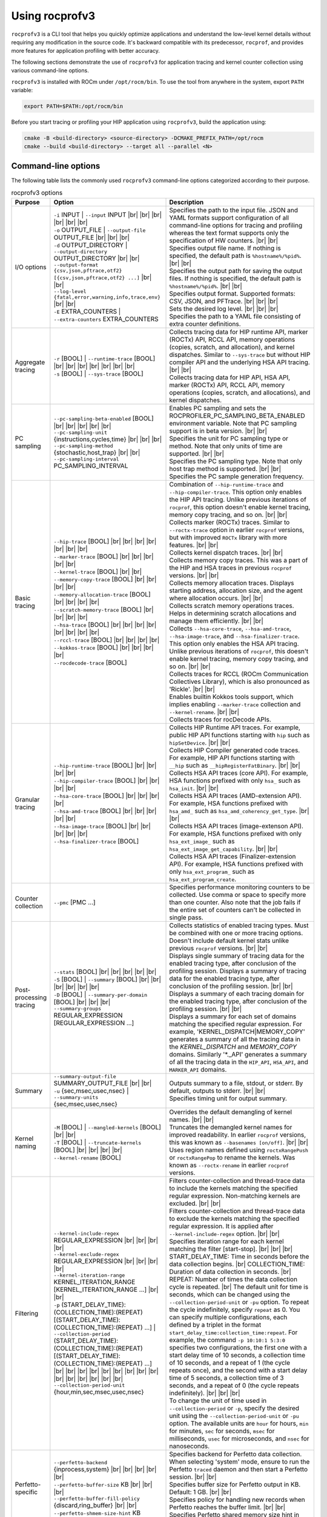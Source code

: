 .. meta::
  :description: ROCprofiler-SDK is a tooling infrastructure for profiling general-purpose GPU compute applications running on the ROCm software
  :keywords: ROCprofiler-SDK tool usage, rocprofv3 user manual, rocprofv3 usage, rocprofv3 user guide, using rocprofv3, ROCprofiler-SDK tool user guide, ROCprofiler-SDK tool user manual, using ROCprofiler-SDK tool, ROCprofiler-SDK command-line tool, ROCprofiler-SDK CLI, ROCprofiler-SDK command line tool

.. _using-rocprofv3:

======================
Using rocprofv3
======================

``rocprofv3`` is a CLI tool that helps you quickly optimize applications and understand the low-level kernel details without requiring any modification in the source code.
It's backward compatible with its predecessor, ``rocprof``, and provides more features for application profiling with better accuracy.

The following sections demonstrate the use of ``rocprofv3`` for application tracing and kernel counter collection using various command-line options.

``rocprofv3`` is installed with ROCm under ``/opt/rocm/bin``. To use the tool from anywhere in the system, export ``PATH`` variable:

.. code-block:: bash

   export PATH=$PATH:/opt/rocm/bin

Before you start tracing or profiling your HIP application using ``rocprofv3``, build the application using:

.. code-block:: bash

   cmake -B <build-directory> <source-directory> -DCMAKE_PREFIX_PATH=/opt/rocm
   cmake --build <build-directory> --target all --parallel <N>

.. _cli-options:

Command-line options
--------------------

The following table lists the commonly used ``rocprofv3`` command-line options categorized according to their purpose.

.. # COMMENT: The following lines define a line break for use in the table below.
.. |br| raw:: html

    <br />

.. list-table:: rocprofv3 options
   :header-rows: 1

   * - Purpose
     - Option
     - Description

   * - I/O options
     - | ``-i`` INPUT \| ``--input`` INPUT |br| |br| |br| |br| |br| |br|
       | ``-o`` OUTPUT_FILE \| ``--output-file`` OUTPUT_FILE |br| |br| |br|
       | ``-d`` OUTPUT_DIRECTORY \| ``--output-directory`` OUTPUT_DIRECTORY |br| |br|
       | ``--output-format {csv,json,pftrace,otf2} [{csv,json,pftrace,otf2} ...]`` |br| |br|
       | ``--log-level {fatal,error,warning,info,trace,env}`` |br| |br|
       | ``-E`` EXTRA_COUNTERS \| ``--extra-counters`` EXTRA_COUNTERS
     - | Specifies the path to the input file. JSON and YAML formats support configuration of all command-line options for tracing and profiling whereas the text format supports only the specification of HW counters. |br| |br|
       | Specifies output file name. If nothing is specified, the default path is ``%hostname%/%pid%``. |br| |br|
       | Specifies the output path for saving the output files. If nothing is specified, the default path is ``%hostname%/%pid%``. |br| |br|
       | Specifies output format. Supported formats: CSV, JSON, and PFTrace. |br| |br| |br|
       | Sets the desired log level. |br| |br| |br|
       | Specifies the path to a YAML file consisting of extra counter definitions.

   * - Aggregate tracing
     - | ``-r`` [BOOL] \| ``--runtime-trace`` [BOOL] |br| |br| |br| |br| |br| |br| |br|
       | ``-s`` [BOOL] \| ``--sys-trace`` [BOOL]
     - | Collects tracing data for HIP runtime API, marker (ROCTx) API, RCCL API, memory operations (copies, scratch, and allocation), and kernel dispatches. Similar to ``--sys-trace`` but without HIP compiler API and the underlying HSA API tracing. |br| |br|
       | Collects tracing data for HIP API, HSA API, marker (ROCTx) API, RCCL API, memory operations (copies, scratch, and allocations), and kernel dispatches.

   * - PC sampling
     - | ``--pc-sampling-beta-enabled`` [BOOL] |br| |br| |br| |br| |br|
       | ``--pc-sampling-unit`` {instructions,cycles,time} |br| |br| |br|
       | ``--pc-sampling-method`` {stochastic,host_trap} |br| |br|
       | ``--pc-sampling-interval`` PC_SAMPLING_INTERVAL
     - | Enables PC sampling and sets the ROCPROFILER_PC_SAMPLING_BETA_ENABLED environment variable. Note that PC sampling support is in beta version. |br| |br|
       | Specifies the unit for PC sampling type or method. Note that only units of time are supported. |br| |br|
       | Specifies the PC sampling type. Note that only host trap method is supported. |br| |br|
       | Specifies the PC sample generation frequency.

   * - Basic tracing
     - | ``--hip-trace`` [BOOL] |br| |br| |br| |br| |br| |br| |br|
       | ``--marker-trace`` [BOOL] |br| |br| |br| |br| |br|
       | ``--kernel-trace`` [BOOL] |br| |br|
       | ``--memory-copy-trace`` [BOOL] |br| |br| |br| |br|
       | ``--memory-allocation-trace`` [BOOL] |br| |br| |br| |br|
       | ``--scratch-memory-trace`` [BOOL] |br| |br| |br| |br|
       | ``--hsa-trace`` [BOOL] |br| |br| |br| |br| |br| |br| |br| |br|
       | ``--rccl-trace`` [BOOL] |br| |br| |br| |br|
       | ``--kokkos-trace`` [BOOL] |br| |br| |br| |br|
       | ``--rocdecode-trace`` [BOOL]
     - | Combination of ``--hip-runtime-trace`` and ``--hip-compiler-trace``. This option only enables the HIP API tracing. Unlike previous iterations of ``rocprof``, this option doesn't enable kernel tracing, memory copy tracing, and so on. |br| |br|
       | Collects marker (ROCTx) traces. Similar to ``--roctx-trace`` option in earlier ``rocprof`` versions, but with improved ``ROCTx`` library with more features. |br| |br|
       | Collects kernel dispatch traces. |br| |br|
       | Collects memory copy traces. This was a part of the HIP and HSA traces in previous ``rocprof`` versions. |br| |br|
       | Collects memory allocation traces. Displays starting address, allocation size, and the agent where allocation occurs. |br| |br|
       | Collects scratch memory operations traces. Helps in determining scratch allocations and manage them efficiently. |br| |br|
       | Collects ``--hsa-core-trace``, ``--hsa-amd-trace``, ``--hsa-image-trace``, and ``--hsa-finalizer-trace``. This option only enables the HSA API tracing. Unlike previous iterations of ``rocprof``, this doesn't enable kernel tracing, memory copy tracing, and so on. |br| |br|
       | Collects traces for RCCL (ROCm Communication Collectives Library), which is also pronounced as 'Rickle'. |br| |br|
       | Enables builtin Kokkos tools support, which implies enabling ``--marker-trace`` collection and ``--kernel-rename``. |br| |br|
       | Collects traces for rocDecode APIs.

   * - Granular tracing
     - | ``--hip-runtime-trace`` [BOOL] |br| |br| |br| |br|
       | ``--hip-compiler-trace`` [BOOL] |br| |br| |br| |br|
       | ``--hsa-core-trace`` [BOOL] |br| |br| |br| |br|
       | ``--hsa-amd-trace`` [BOOL] |br| |br| |br| |br| |br|
       | ``--hsa-image-trace`` [BOOL] |br| |br| |br| |br| |br|
       | ``--hsa-finalizer-trace`` [BOOL]
     - | Collects HIP Runtime API traces. For example, public HIP API functions starting with ``hip`` such as ``hipSetDevice``. |br| |br|
       | Collects HIP Compiler generated code traces. For example, HIP API functions starting with ``__hip`` such as ``__hipRegisterFatBinary``. |br| |br|
       | Collects HSA API traces (core API). For example, HSA functions prefixed with only ``hsa_`` such as ``hsa_init``. |br| |br|
       | Collects HSA API traces (AMD-extension API). For example, HSA functions prefixed with ``hsa_amd_`` such as ``hsa_amd_coherency_get_type``. |br| |br|
       | Collects HSA API traces (image-extenson API). For example, HSA functions prefixed with only ``hsa_ext_image_`` such as ``hsa_ext_image_get_capability``. |br| |br|
       | Collects HSA API traces (Finalizer-extension API). For example, HSA functions prefixed with only ``hsa_ext_program_`` such as ``hsa_ext_program_create``.

   * - Counter collection
     - | ``--pmc`` [PMC ...]
     - | Specifies performance monitoring counters to be collected. Use comma or space to specify more than one counter. Also note that the job fails if the entire set of counters can't be collected in single pass.

   * - Post-processing tracing
     - | ``--stats`` [BOOL] |br| |br| |br| |br| |br|
       | ``-S`` [BOOL] \| ``--summary`` [BOOL] |br| |br| |br| |br| |br| |br|
       | ``-D`` [BOOL] \| ``--summary-per-domain`` [BOOL] |br| |br| |br|
       | ``--summary-groups`` REGULAR_EXPRESSION [REGULAR_EXPRESSION ...]
     - | Collects statistics of enabled tracing types. Must be combined with one or more tracing options. Doesn't include default kernel stats unlike previous ``rocprof`` versions. |br| |br|
       | Displays single summary of tracing data for the enabled tracing type, after conclusion of the profiling session. Displays a summary of tracing data for the enabled tracing type, after conclusion of the profiling session. |br| |br|
       | Displays a summary of each tracing domain for the enabled tracing type, after conclusion of the profiling session. |br| |br|
       | Displays a summary for each set of domains matching the specified regular expression. For example, 'KERNEL_DISPATCH\|MEMORY_COPY' generates a summary of all the tracing data in the `KERNEL_DISPATCH` and `MEMORY_COPY` domains. Similarly '\*._API' generates a summary of all the tracing data in the ``HIP_API``, ``HSA_API``, and ``MARKER_API`` domains.

   * - Summary
     - | ``--summary-output-file`` SUMMARY_OUTPUT_FILE |br| |br|
       | ``-u`` {sec,msec,usec,nsec} \| ``--summary-units`` {sec,msec,usec,nsec}
     - | Outputs summary to a file, stdout, or stderr. By default, outputs to stderr. |br| |br|
       | Specifies timing unit for output summary.

   * - Kernel naming
     - | ``-M`` [BOOL] \| ``--mangled-kernels`` [BOOL] |br| |br|
       | ``-T`` [BOOL] \| ``--truncate-kernels`` [BOOL] |br| |br| |br| |br|
       | ``--kernel-rename`` [BOOL]
     - | Overrides the default demangling of kernel names. |br| |br|
       | Truncates the demangled kernel names for improved readability. In earlier ``rocprof`` versions, this was known as ``--basenames [on/off]``. |br| |br|
       | Uses region names defined using ``roctxRangePush`` or ``roctxRangePop`` to rename the kernels. Was known as ``--roctx-rename`` in earlier ``rocprof`` versions.

   * - Filtering
     - | ``--kernel-include-regex`` REGULAR_EXPRESSION |br| |br| |br| |br|
       | ``--kernel-exclude-regex`` REGULAR_EXPRESSION |br| |br| |br| |br|
       | ``--kernel-iteration-range`` KERNEL_ITERATION_RANGE [KERNEL_ITERATION_RANGE ...] |br| |br|
       | ``-p`` (START_DELAY_TIME):(COLLECTION_TIME):(REPEAT) [(START_DELAY_TIME):(COLLECTION_TIME):(REPEAT) ...] \| ``--collection-period`` (START_DELAY_TIME):(COLLECTION_TIME):(REPEAT) [(START_DELAY_TIME):(COLLECTION_TIME):(REPEAT) ...] |br| |br| |br| |br| |br| |br| |br| |br| |br| |br| |br| |br| |br| |br| |br|
       | ``--collection-period-unit`` {hour,min,sec,msec,usec,nsec}
     - | Filters counter-collection and thread-trace data to include the kernels matching the specified regular expression. Non-matching kernels are excluded. |br| |br|
       | Filters counter-collection and thread-trace data to exclude the kernels matching the specified regular expression. It is applied after ``--kernel-include-regex`` option. |br| |br|
       | Specifies iteration range for each kernel matching the filter [start-stop]. |br| |br| |br|
       | START_DELAY_TIME\: Time in seconds before the data collection begins. |br| COLLECTION_TIME\: Duration of data collection in seconds. |br| REPEAT\: Number of times the data collection cycle is repeated. |br| The default unit for time is seconds, which can be changed using the ``--collection-period-unit`` or ``-pu`` option. To repeat the cycle indefinitely, specify ``repeat`` as 0. You can specify multiple configurations, each defined by a triplet in the format ``start_delay_time:collection_time:repeat``. For example, the command ``-p 10:10:1 5:3:0`` specifies two configurations, the first one with a start delay time of 10 seconds, a collection time of 10 seconds, and a repeat of 1 (the cycle repeats once), and the second with a start delay time of 5 seconds, a collection time of 3 seconds, and a repeat of 0 (the cycle repeats indefinitely). |br| |br| |br|
       | To change the unit of time used in ``--collection-period`` or ``-p``, specify the desired unit using the ``--collection-period-unit`` or ``-pu`` option. The available units are ``hour`` for hours, ``min`` for minutes, ``sec`` for seconds, ``msec`` for milliseconds, ``usec`` for microseconds, and ``nsec`` for nanoseconds.

   * - Perfetto-specific
     - | ``--perfetto-backend`` {inprocess,system} |br| |br| |br| |br| |br|
       | ``--perfetto-buffer-size`` KB |br| |br| |br|
       | ``--perfetto-buffer-fill-policy`` {discard,ring_buffer} |br| |br|
       | ``--perfetto-shmem-size-hint`` KB
     - | Specifies backend for Perfetto data collection. When selecting 'system' mode, ensure to run the Perfetto ``traced`` daemon and then start a Perfetto session. |br| |br|
       | Specifies buffer size for Perfetto output in KB. Default: 1 GB. |br| |br|
       | Specifies policy for handling new records when Perfetto reaches the buffer limit. |br| |br|
       | Specifies Perfetto shared memory size hint in KB. Default: 64 KB.

   * - Display
     - ``-L`` [BOOL] \| ``--list-avail`` [BOOL]
     - Lists the PC sampling configurations and metrics available in the counter_defs.yaml file for counter collection. In earlier ``rocprof`` versions, this was known as ``--list-basic``, ``--list-derived``, and ``--list-counters``.

   * - Other
     - ``--preload`` [PRELOAD ...]
     - Specifies libraries to prepend to ``LD_PRELOAD``. It is useful for sanitizer libraries.

To see exhaustive list of ``rocprofv3`` options:

.. code-block:: bash

    rocprofv3 --help

Application tracing
---------------------

Application tracing provides the big picture of a program’s execution by collecting data on the execution times of API calls and GPU commands, such as kernel execution, async memory copy, and barrier packets. This information can be used as the first step in the profiling process to answer important questions, such as how much percentage of time was spent on memory copy and which kernel took the longest time to execute.

To use ``rocprofv3`` for application tracing, run:

.. code-block:: bash

    rocprofv3 <tracing_option> -- <application_path>

HIP trace
+++++++++++

HIP trace comprises execution traces for the entire application at the HIP level. This includes HIP API functions and their asynchronous activities at the runtime level. In general, HIP APIs directly interact with the user program. It is easier to analyze HIP traces as you can directly map them to the program.

To trace HIP runtime APIs, use:

.. code-block:: bash

    rocprofv3 --hip-trace -- <application_path>

The preceding command generates a ``hip_api_trace.csv`` file prefixed with the process ID.

.. code-block:: shell

    $ cat 238_hip_api_trace.csv

Here are the contents of ``hip_api_trace.csv`` file:

.. csv-table:: HIP runtime api trace
   :file: /data/hip_compile_trace.csv
   :widths: 10,10,10,10,10,20,20
   :header-rows: 1

To trace HIP compile time APIs, use:

.. code-block:: shell

    rocprofv3 --hip-compiler-trace -- <application_path>

The preceding command generates a ``hip_api_trace.csv`` file prefixed with the process ID.

.. code-block:: shell

    $ cat 208_hip_api_trace.csv

Here are the contents of ``hip_api_trace.csv`` file:

.. csv-table:: HIP compile time api trace
   :file: /data/hip_compile_trace.csv
   :widths: 10,10,10,10,10,20,20
   :header-rows: 1

For the description of the fields in the output file, see :ref:`output-file-fields`.

HSA trace
+++++++++++++

The HIP runtime library is implemented with the low-level HSA runtime. HSA API tracing is more suited for advanced users who want to understand the application behavior at the lower level. In general, tracing at the HIP level is recommended for most users. You should use HSA trace only if you are familiar with HSA runtime.

HSA trace contains the start and end time of HSA runtime API calls and their asynchronous activities.

.. code-block:: bash

    rocprofv3 --hsa-trace -- <application_path>

The preceding command generates a ``hsa_api_trace.csv`` file prefixed with process ID. Note that the contents of this file have been truncated for demonstration purposes.

.. code-block:: shell

    $ cat 197_hsa_api_trace.csv

Here are the contents of ``hsa_api_trace.csv`` file:

.. csv-table:: HSA api trace
   :file: /data/hsa_api_trace.csv
   :widths: 10,10,10,10,10,20,20
   :header-rows: 1

For the description of the fields in the output file, see :ref:`output-file-fields`.

Marker trace
++++++++++++++

.. note::

  To use ``rocprofv3`` for marker tracing, including and linking to old ``ROCTx`` works but it's recommended to switch to the new ``ROCTx`` to utilize new APIs.
  To use the new ``ROCTx``, include header ``"rocprofiler-sdk-roctx/roctx.h"`` and link your application with ``librocprofiler-sdk-roctx.so``.
  To see the complete list of ``ROCTx`` APIs, see public header file ``"rocprofiler-sdk-roctx/roctx.h"``.

  To see usage of ``ROCTx`` or marker library, see :ref:`using-rocprofiler-sdk-roctx`.

Kernel rename
++++++++++++++

The ``roctxRangePush`` and ``roctxRangePop`` also let you rename the enclosed kernel with the supplied message. In the legacy ``rocprof``, this functionality was known as ``--roctx-rename``.

See how to use ``roctxRangePush`` and ``roctxRangePop`` for renaming the enclosed kernel:

.. code-block:: bash

    #include <rocprofiler-sdk-roctx/roctx.h>

    roctxRangePush("HIP_Kernel-1");

    // Launching kernel from host
    hipLaunchKernelGGL(matrixTranspose, dim3(WIDTH/THREADS_PER_BLOCK_X, WIDTH/THREADS_PER_BLOCK_Y), dim3(THREADS_PER_BLOCK_X, THREADS_PER_BLOCK_Y), 0,0,gpuTransposeMatrix,gpuMatrix, WIDTH);

    // Memory transfer from device to host
    roctxRangePush("hipMemCpy-DeviceToHost");

    hipMemcpy(TransposeMatrix, gpuTransposeMatrix, NUM * sizeof(float), hipMemcpyDeviceToHost);

    roctxRangePop();  // for "hipMemcpy"
    roctxRangePop();  // for "hipLaunchKernel"
    roctxRangeStop(rangeId);

To rename the kernel, use:

.. code-block:: bash

    rocprofv3 --marker-trace --kernel-rename -- <application_path>

The preceding command generates a ``marker-trace`` file prefixed with the process ID.

.. code-block:: shell

    $ cat 210_marker_api_trace.csv
   "Domain","Function","Process_Id","Thread_Id","Correlation_Id","Start_Timestamp","End_Timestamp"
   "MARKER_CORE_API","roctxGetThreadId",315155,315155,2,58378843928406,58378843930247
   "MARKER_CONTROL_API","roctxProfilerPause",315155,315155,3,58378844627184,58378844627502
   "MARKER_CONTROL_API","roctxProfilerResume",315155,315155,4,58378844638601,58378844639267
   "MARKER_CORE_API","pre-kernel-launch",315155,315155,5,58378844641787,58378844641787
   "MARKER_CORE_API","post-kernel-launch",315155,315155,6,58378844936586,58378844936586
   "MARKER_CORE_API","memCopyDth",315155,315155,7,58378844938371,58378851383270
   "MARKER_CORE_API","HIP_Kernel-1",315155,315155,1,58378526575735,58378851384485

Kokkos trace
++++++++++++++

`Kokkos <https://github.com/kokkos/kokkos>`_ is a C++ library for writing performance portable applications. Kokkos is used in many scientific applications for writing performance portable code that can run on CPUs, GPUs, and other accelerators.
``rocprofv3`` loads an inbuilt `Kokkos Tools library <https://github.com/kokkos/kokkos-tools>`_, which emits roctx ranges with the labels passed using Kokkos APIs. For example, ``Kokkos::parallel_for(“MyParallelForLabel”, …)`` calls ``roctxRangePush`` internally and enables the kernel renaming option to replace the highly templated kernel names with the Kokkos labels.
To enable the inbuilt marker support, use the ``kokkos-trace`` option. Internally, this option enables ``marker-trace`` and ``kernel-rename``:

.. code-block:: bash

    rocprofv3 --kokkos-trace -- <application_path>

The preceding command generates a ``marker-trace`` file prefixed with the process ID.

.. code-block:: shell

    $ cat 210_marker_api_trace.csv
   "Domain","Function","Process_Id","Thread_Id","Correlation_Id","Start_Timestamp","End_Timestamp"
   "MARKER_CORE_API","Kokkos::Initialization Complete",4069256,4069256,1,56728499773965,56728499773965
   "MARKER_CORE_API","Kokkos::Impl::CombinedFunctorReducer<CountFunctor, Kokkos::Impl::FunctorAnalysis<Kokkos::Impl::FunctorPatternInterface::REDUCE, Kokkos::RangePolicy<Kokkos::Serial>, CountFunctor, long int>::Reducer, void>",4069256,4069256,2,56728501756088,56728501764241
   "MARKER_CORE_API","Kokkos::parallel_reduce: fence due to result being value, not view",4069256,4069256,4,56728501767957,56728501769600
   "MARKER_CORE_API","Kokkos::Finalization Complete",4069256,4069256,6,56728502054554,56728502054554

Kernel trace
++++++++++++++

To trace kernel dispatch traces, use:

.. code-block:: shell

    rocprofv3 --kernel-trace -- <application_path>

The preceding command generates a ``kernel_trace.csv`` file prefixed with the process ID.

.. code-block:: shell

    $ cat 199_kernel_trace.csv

Here are the contents of ``kernel_trace.csv`` file:

.. csv-table:: Kernel trace
   :file: /data/kernel_trace.csv
   :widths: 10,10,10,10,10,10,10,10,10,20,20,10,10,10,10,10,10,10,10
   :header-rows: 1

For the description of the fields in the output file, see :ref:`output-file-fields`.

Memory copy trace
+++++++++++++++++++

To trace memory moves across the application, use:

.. code-block:: shell

    rocprofv3 –-memory-copy-trace -- <application_path>

The preceding command generates a ``memory_copy_trace.csv`` file prefixed with the process ID.

.. code-block:: shell

    $ cat 197_memory_copy_trace.csv

Here are the contents of ``memory_copy_trace.csv`` file:

.. csv-table:: Memory copy trace
   :file: /data/memory_copy_trace.csv
   :widths: 10,10,10,10,10,10,20,20
   :header-rows: 1

For the description of the fields in the output file, see :ref:`output-file-fields`.

Memory allocation trace
+++++++++++++++++++++++++

Memory allocation traces track the HSA functions ``hsa_memory_allocate``,
``hsa_amd_memory_pool_allocate``, and ``hsa_amd_vmem_handle_create```. The function
``hipMalloc`` calls these underlying HSA functions allowing memory allocations to be
tracked.

In addition to the HSA memory allocation functions listed above, the corresponding HSA
free functions ``hsa_memory_free``, ``hsa_amd_memory_pool_free``, and ``hsa_amd_vmem_handle_release``
are also tracked. Unlike the allocation functions, however, only the address of the freed memory
is recorded. As such, the agent id and size of the freed memory are recorded as 0 in the CSV and
JSON outputs. It should be noted that it is possible for some free functions to records a null
pointer address of 0x0. This situation can occur when some HIP functions such as hipStreamDestroy
call underlying HSA free functions with null pointers, even if the user never explicitly calls
free memory functions with null pointer addresses.

To trace memory allocations during the application run, use:

.. code-block:: shell

    rocprofv3 –-memory-allocation-trace -- < app_path >

The preceding command generates a ``memory_allocation_trace.csv`` file prefixed with the process ID.

.. code-block:: shell

    $ cat 6489_memory_allocation_trace.csv

Here are the contents of ``memory_allocation_trace.csv`` file:

.. csv-table:: Memory allocation trace
   :file: /data/memory_allocation_trace.csv
   :widths: 10,10,10,10,10,10,20,20
   :header-rows: 1

For the description of the fields in the output file, see :ref:`output-file-fields`.

Runtime trace
+++++++++++++++

This is a short-hand option that targets the most relevant tracing options for a standard user by
excluding traces for HSA runtime API and HIP compiler API.

The HSA runtime API is excluded because it is a lower-level API upon which HIP and OpenMP target are built and
thus, tends to be an implementation detail irrelevant to most users. Similarly, the HIP compiler API is also excluded for being an implementation detail as these functions are automatically inserted during HIP compilation.

``--runtime-trace`` traces the HIP runtime API, marker API, kernel dispatches, and
memory operations (copies and scratch).

.. code-block:: shell

    rocprofv3 –-runtime-trace -- <application_path>

Running the preceding command generates ``hip_api_trace.csv``, ``kernel_trace.csv``, ``memory_copy_trace.csv``, ``scratch_memory_trace.csv``, ``memory_allocation_trace.csv``, and ``marker_api_trace.csv`` (if ``ROCTx`` APIs are specified in the application) files prefixed with the process ID.

System trace
++++++++++++++

This is an all-inclusive option to collect HIP, HSA, kernel, memory copy, memory allocation, and marker trace (if ``ROCTx`` APIs are specified in the application).

.. code-block:: shell

    rocprofv3 –-sys-trace -- <application_path>

Running the above command generates ``hip_api_trace.csv``, ``hsa_api_trace.csv``, ``kernel_trace.csv``, ``memory_copy_trace.csv``, ``memory_allocation_trace.csv``, and ``marker_api_trace.csv`` (if  files prefixed with the process ID.

Scratch memory trace
++++++++++++++++++++++

This option collects scratch memory operation traces. Scratch is an address space on AMD GPUs roughly equivalent to the `local memory` in NVIDIA CUDA. The `local memory` in CUDA is a thread-local global memory with interleaved addressing, which is used for register spills or stack space. This option helps to trace when the ``rocr`` runtime allocates, frees, and tries to reclaim scratch memory.

.. code-block:: shell

    rocprofv3 --scratch-memory-trace -- <application_path>

RCCL trace
++++++++++++

`RCCL <https://github.com/ROCm/rccl>`_ (pronounced "Rickle") is a stand-alone library of standard collective communication routines for GPUs. This option traces those communication routines.

.. code-block:: shell

    rocprofv3 --rccl-trace -- <application_path>

The preceding command generates a ``rccl_api_trace`` file prefixed with the process ID.

.. code-block:: shell

    $ cat 197_rccl_api_trace.csv

Here are the contents of ``rccl_api_trace.csv`` file:

.. csv-table:: RCCL trace
   :file: /data/rccl_trace.csv
   :widths: 10,10,10,10,10,20,20
   :header-rows: 1

rocDecode trace
++++++++++++++++

`rocDecode <https://github.com/ROCm/rocDecode>`_ is a high-performance video decode SDK for AMD GPUs. This option traces the rocDecode API.

.. code-block:: shell

    rocprofv3 --rocdecode-trace -- <application_path>

The above command generates a ``rocdecode_api_trace`` file prefixed with the process ID.

.. code-block:: shell

    $ cat 41688_rocdecode_api_trace.csv

Here are the contents of ``rocdecode_api_trace.csv`` file:

.. csv-table:: rocDecode trace
   :file: /data/rocdecode_api_trace.csv
   :widths: 10,10,10,10,10,20,20
   :header-rows: 1

rocJPEG trace
+++++++++++++++

`rocJPEG <https://github.com/ROCm/rocJPEG>`_ is a high-performance jpeg decode SDK for decoding jpeg images. This option traces the rocJPEG API.

.. code-block:: shell

    rocprofv3 --rocjpeg-trace -- <application_path>

The above command generates a ``rocjpeg_api_trace`` file prefixed with the process ID.

.. code-block:: shell

    $ cat 41688_rocjpeg_api_trace.csv

Here are the contents of ``rocjpeg_api_trace.csv`` file:

.. csv-table:: rocJPEG trace
   :file: /data/rocjpeg_api_trace.csv
   :widths: 10,10,10,10,10,20,20
   :header-rows: 1

Post-processing tracing options
++++++++++++++++++++++++++++++++

``rocprofv3`` provides options to collect tracing summary or statistics after conclusion of a tracing session. These options are described here.

Stats
######

This option collects statistics for the enabled tracing types. For example, it collects statistics of HIP APIs, when HIP trace is enabled.
The statistics help to determine the API or function that took the most amount of time.

.. code-block:: shell

    rocprofv3 --stats --hip-trace  -- <application_path>

The preceding command generates a ``hip_api_stats.csv``, ``domain_stats.csv`` and ``hip_api_trace.csv`` file prefixed with the process ID.

.. code-block:: shell

    $ cat hip_api_stats.csv

Here are the contents of ``hip_api_stats.csv`` file:

.. csv-table:: HIP stats
   :file: /data/hip_api_stats.csv
   :widths: 10,10,20,20,10,10,10,10
   :header-rows: 1

Here are the contents of ``domain_stats.csv`` file:

.. csv-table:: Domain stats
   :file: /data/hip_domain_stats.csv
   :widths: 10,10,20,20,10,10,10,10
   :header-rows: 1

For the description of the fields in the output file, see :ref:`output-file-fields`.

Summary
########

This option displays a summary of tracing data for the enabled tracing type, after conclusion of the profiling session.

.. code-block:: shell

   rocprofv3 -S --hip-trace -- <application_path>

.. image:: /data/rocprofv3_summary.png

Summary per domain
###################

This option displays a summary of each tracing domain for the enabled tracing type, after conclusion of the profiling session.

.. code-block:: shell

    rocprofv3 -D --hsa-trace --hip-trace  -- <application_path>

The preceding command generates a ``hip_trace.csv`` and ``hsa_trace.csv`` file prefixed with the process ID along with displaying the summary of each domain.

Summary groups
###############

This option displays a summary of multiple domains for the domain names specified on the command line. The summary groups can be separated using a pipe ( | ) symbol.

To see a summary for ``MEMORY_COPY`` domains, use:

.. code-block:: shell

   rocprofv3 --summary-groups MEMORY_COPY --sys-trace  -- <application_path>

.. image:: /data/rocprofv3_memcpy_summary.png

To see a summary for ``MEMORY_COPY`` and ``HIP_API`` domains, use:

.. code-block:: shell

   rocprofv3 --summary-groups 'MEMORY_COPY|HIP_API' --sys-trace -- <application_path>

.. image:: /data/rocprofv3_hip_memcpy_summary.png

Collecting traces using input file
++++++++++++++++++++++++++++++++++++

The preceding sections describe how to collect traces by specifying the desired tracing type on the command line. You can also specify the desired tracing types in an input file in YAML (.yaml/.yml), or JSON (.json) format. You can supply any command-line option for tracing in the input file.

Here is a sample input.yaml file for collecting tracing summary:

.. code-block:: yaml

   jobs:
     - output_directory: "@CMAKE_CURRENT_BINARY_DIR@/%env{ARBITRARY_ENV_VARIABLE}%"
       output_file: out
       output_format: [pftrace, json, otf2]
       log_level: env
       runtime_trace: true
       kernel_rename: true
       summary: true
       summary_per_domain: true
       summary_groups: ["KERNEL_DISPATCH|MEMORY_COPY"]
       summary_output_file: "summary"

Here is a sample input.json file for collecting tracing summary:

.. code-block:: json

  {
    "jobs": [
      {
        "output_directory": "out-directory",
        "output_file": "out",
        "output_format": ["pftrace", "json", "otf2"],
        "log_level": "env",
        "runtime_trace": true,
        "kernel_rename": true,
        "summary": true,
        "summary_per_domain": true,
        "summary_groups": ["KERNEL_DISPATCH|MEMORY_COPY"],
        "summary_output_file": "summary"
      }
    ]
  }

Here is the input schema (properties) of JSON or YAML input files:

-  **jobs** *(array)*: ``rocprofv3`` input data per application run.

   -  **Items** *(object)*: Data for ``rocprofv3``

      -  **hip_trace** *(boolean)*
      -  **hip_runtime_trace** *(boolean)*
      -  **hip_compiler_trace** *(boolean)*
      -  **marker_trace** *(boolean)*
      -  **kernel_trace** *(boolean)*
      -  **memory_copy_trace** *(boolean)*
      -  **memory_allocation_trace** *(boolean)*
      -  **scratch_memory_trace** *(boolean)*
      -  **stats** *(boolean)*
      -  **hsa_trace** *(boolean)*
      -  **hsa_core_trace** *(boolean)*
      -  **hsa_amd_trace** *(boolean)*
      -  **hsa_finalize_trace** *(boolean)*
      -  **hsa_image_trace** *(boolean)*
      -  **sys_trace** *(boolean)*
      -  **mangled_kernels** *(boolean)*
      -  **truncate_kernels** *(boolean)*
      -  **output_file** *(string)*
      -  **output_directory** *(string)*
      -  **output_format** *(array)*
      -  **log_level** *(string)*
      -  **preload** *(array)*

For description of the options specified under job items, see :ref:`cli-options`.

To supply the input file for collecting traces, use:

.. code-block:: shell

   rocprofv3 -i input.yaml -- <application_path>

Disabling specific tracing options
++++++++++++++++++++++++++++++++++++

When using aggregate tracing options like ``--runtime-trace`` or ``--sys-trace``, you can disable specific tracing options by setting them to ``False``. This allows fine-grained control over which traces are collected.

.. code-block:: shell

   rocprofv3 --runtime-trace --scratch-memory-trace=False -- <application_path>

The above command enables all traces included in ``--runtime-trace`` except for scratch memory tracing.

Similarly, for ``--sys-trace``:

.. code-block:: shell

   rocprofv3 --sys-trace --hsa-trace=False -- <application_path>

This command enables all traces included in ``--sys-trace`` except for HSA API tracing.

You can disable multiple specific tracing options:

.. code-block:: shell

   rocprofv3 --sys-trace --hsa-trace=False --scratch-memory-trace=False -- <application_path>

This feature is particularly useful when you want to collect most traces but exclude specific ones that might be unnecessary for your analysis or that generate excessive data.

Kernel counter collection
--------------------------

The application tracing functionality allows you to evaluate the duration of kernel execution but is of little help in providing insight into kernel execution details. The kernel counter collection functionality allows you to select kernels for profiling and choose the basic counters or derived metrics to be collected for each kernel execution, thus providing a greater insight into kernel execution.

AMDGPUs are equipped with hardware performance counters that can be used to measure specific values during kernel execution, which are then exported from the GPU and written into the output files at the end of the kernel execution. These performance counters vary according to the GPU. Therefore, it is recommended to examine the hardware counters that can be collected before running the profile.

There are two types of data available for profiling: hardware basic counters and derived metrics.

The derived metrics are the counters derived from the basic counters using mathematical expressions. Note that the basic counters and derived metrics are collectively referred as counters in this document.

To see the counters available on the GPU, use:

.. code-block:: shell

   rocprofv3 --list-avail

You can also customize the counters according to the requirement. Such counters are named :ref:`extra-counters`.

For a comprehensive list of counters available on MI200, see `MI200 performance counters and metrics <https://rocm.docs.amd.com/en/latest/conceptual/gpu-arch/mi300-mi200-performance-counters.html>`_.

Counter collection using input file
+++++++++++++++++++++++++++++++++++++

You can use an input file in text (.txt), YAML (.yaml/.yml), or JSON (.json) format to collect the desired counters.

When using input file in text format, the line consisting of the counter names must begin with ``pmc``. The number of counters that can be collected in one run of profiling are limited by the GPU hardware resources. If too many counters are selected, the kernels need to be executed multiple times to collect them. For multi-pass execution, include multiple ``pmc`` rows in the input file. Counters in each ``pmc`` row can be collected in each application run.

Here is a sample input.txt file for specifying counters for collection:

.. code-block:: shell

   $ cat input.txt

   pmc: GPUBusy SQ_WAVES
   pmc: GRBM_GUI_ACTIVE

While the input file in text format can only be used for counter collection, JSON and YAML formats support all the command-line options for profiling. The input file in YAML or JSON format has an array of profiling configurations called jobs. Each job is used to configure profiling for an application execution.

Here is the input schema (properties) of JSON or YAML input files:

-  **jobs** *(array)*: ``rocprofv3`` input data per application run

   -  **Items** *(object)*: Data for ``rocprofv3``

      -  **pmc** *(array)*: list of counters for collection
      -  **kernel_include_regex** *(string)*
      -  **kernel_exclude_regex** *(string)*
      -  **kernel_iteration_range** *(string)*
      -  **mangled_kernels** *(boolean)*
      -  **truncate_kernels** *(boolean)*
      -  **output_file** *(string)*
      -  **output_directory** *(string)*
      -  **output_format** *(array)*
      -  **list_avail** *(boolean)*
      -  **log_level** *(string)*
      -  **preload** *(array)*
      -  **pc_sampling_unit** *(string)*
      -  **pc_sampling_method** *(string)*
      -  **pc_sampling_interval** *(integer)*
      -  **pc_sampling_beta_enabled** *(boolean)*

For description of the options specified under job items, see :ref:`cli-options`.

Here is a sample input.json file for specifying counters for collection along with the options to filter and control the output:

.. code-block:: shell

    $ cat input.json

    {
      "jobs": [
         {
            "pmc": ["SQ_WAVES", "GRBM_COUNT", "GRBM_GUI_ACTIVE"]
         },
         {
            "pmc": ["FETCH_SIZE", "WRITE_SIZE"],
            "kernel_include_regex": ".*_kernel",
            "kernel_exclude_regex": "multiply",
            "kernel_iteration_range": "[1-2],[3-4]",
            "output_file": "out",
            "output_format": [
               "csv",
               "json"
            ],
            "truncate_kernels": true
         }
      ]
    }

Here is a sample input.yaml file for counter collection:

.. code-block:: yaml

  jobs:
    - pmc: ["SQ_WAVES", "GRBM_COUNT", "GRBM_GUI_ACTIVE"]
    - pmc: ["FETCH_SIZE", "WRITE_SIZE"]
      kernel_include_regex: ".*_kernel"
      kernel_exclude_regex: "multiply"
      kernel_iteration_range: "[1-2],[3-4]"
      output_file: "out"
      output_format:
        - "csv"
        - "json"
      truncate_kernels: true

To supply the input file for kernel counter collection, use:

.. code-block:: bash

   rocprofv3 -i input.yaml -- <application_path>

Counter collection using command line
++++++++++++++++++++++++++++++++++++++

You can also collect the desired counters by directly specifying them in the command line instead of using an input file.

To supply the counters in the command line, use:

.. code-block:: shell

   rocprofv3 --pmc SQ_WAVES GRBM_COUNT GRBM_GUI_ACTIVE -- <application_path>

.. note::

   - When specifying more than one counter, separate them using space or a comma.
   - Job fails if the entire set of counters can't be collected in a single pass.

.. _extra-counters:

Extra counters
++++++++++++++++

While the basic counters and derived metrics are available for collection by default, you can also define counters as per requirement. These user-defined counters with custom definitions are named extra counters.

You can define the extra counters in a YAML file as shown:

.. code-block:: shell

   $ cat extra_counters.yaml

   GRBM_GUI_ACTIVE_SUM:
      architectures:
         gfx942/gfx10/gfx1010/gfx1030/gfx1031/gfx11/gfx1032/gfx1102/gfx906/gfx1100/gfx1101/gfx908/gfx90a/gfx9:
      expression: reduce(GRBM_GUI_ACTIVE,max)*CU_NUM
      description: 'Unit: cycles'

To collect the extra counters defined in the `extra_counters.yaml` file , use:

.. code-block:: shell

   rocprofv3 -E <path-to-extra_counters.yaml> --pmc GRBM_GUI_ACTIVE_SUM -- <application_path>

Where the option ``--pmc`` is used to specify the extra counters to be collected.

Kernel counter collection output
+++++++++++++++++++++++++++++++++

Using ``rocprofv3`` for counter collection using input file or command line generates a ``./pmc_n/counter_collection.csv`` file prefixed with the process ID. For each ``pmc`` row, a directory ``pmc_n`` containing a ``counter_collection.csv`` file is generated, where n = 1 for the first row and so on.

When using input file in JSON or YAML format, for each job, a directory ``pass_n`` containing a ``counter_collection.csv`` file is generated, where n = 1 for the first job and so on.

Each row of the CSV file is an instance of kernel execution. Here is a truncated version of the output file from ``pmc_1``:

.. code-block:: shell

    $ cat pmc_1/218_counter_collection.csv

Here are the contents of ``counter_collection.csv`` file:

.. csv-table:: Counter collection
   :file: /data/counter_collection.csv
   :widths: 10,10,10,10,10,10,10,10,10,10,10,10,10,10,10,10,10,10,10
   :header-rows: 1

For the description of the fields in the output file, see :ref:`output-file-fields`.

Iteration based counter multiplexing
++++++++++++++++++++++++++++++++++++

Counter multiplexing allows a single run of the program to collect groups of counters. This is useful when the counters you want to collect exceed the hardware limits and you cannot run the program multiple times for collection. 

This feature is available when using YAML (.yaml/.yml) or JSON (.json) input formats. Two new fields are introduced,  ``pmc_groups`` and ``pmc_group_interval``. The ``pmc_groups`` field is used to specify the groups of counters to be collected in each run. The ``pmc_group_interval`` field is used to specify the interval between each group of counters. Interval is per-device and increments per dispatch on the device (i.e. dispatch_id). When the interval is reached the next group is selected.

Here is a sample input.yaml file for specifying counter multiplexing:

.. code-block:: yaml
   
   jobs:
   - pmc_groups: [["SQ_WAVES", "GRBM_COUNT"], ["GRBM_GUI_ACTIVE"]]
      pmc_group_interval: 4

This sample input will collect the first group of counters (``SQ_WAVES``, ``GRBM_COUNT``) for the first 4 kernel executions on the device, then the second group of counters (``GRBM_GUI_ACTIVE``) for the next 4 kernel executions on the device, and so on.

An example of the interval period for this input is given below:

.. code-block:: shell
    
    Device 1, <Kernel A>, Collect SQ_WAVES, GRBM_COUNT
    Device 1, <Kernel A>, Collect SQ_WAVES, GRBM_COUNT
    Device 1, <Kernel B>, Collect SQ_WAVES, GRBM_COUNT
    Device 1, <Kernel C>, Collect SQ_WAVES, GRBM_COUNT
    <Interval reached on Device 1, Swtiching Counters>
    Device 1, <Kernel D>, Collect GRBM_GUI_ACTIVE

Here is the same sample in JSON format:

.. code-block:: shell

   {
      "jobs": [
         {
               "pmc_groups": [["SQ_WAVES", "GRBM_COUNT"], ["GRBM_GUI_ACTIVE"]],
               "pmc_group_interval": 4
         }
      ]
   }

Perfetto visualization for counter collection
+++++++++++++++++++++++++++++++++++++++++++++

When collecting performance counter data, you can visualize the counter tracks per agent in the Perfetto viewer by using the PFTrace output format. This allows you to see how counter values change over time during kernel execution.

To generate a Perfetto trace file with counter data, use:

.. code-block:: shell

    rocprofv3 --pmc SQ_WAVES GRBM_GUI_ACTIVE --output-format pftrace -- <application_path>

You can also combine this with other tracing options to correlate counter data with API and kernel execution:

.. code-block:: shell

    rocprofv3 -s --pmc SQ_WAVES --output-format pftrace -- <application_path>

The generated Perfetto trace file can be opened in the Perfetto UI (https://ui.perfetto.dev/). In the viewer, performance counters will appear as counter tracks organized by agent, allowing you to visualize counter values changing over time alongside kernel executions and other traced activities.

Agent info
++++++++++++

.. note::
  All tracing and counter collection options generate an additional ``agent_info.csv`` file prefixed with the process ID.

The ``agent_info.csv`` file contains information about the CPU or GPU the kernel runs on.

.. code-block:: shell

    $ cat 238_agent_info.csv

    "Node_Id","Logical_Node_Id","Agent_Type","Cpu_Cores_Count","Simd_Count","Cpu_Core_Id_Base","Simd_Id_Base","Max_Waves_Per_Simd","Lds_Size_In_Kb","Gds_Size_In_Kb","Num_Gws","Wave_Front_Size","Num_Xcc","Cu_Count","Array_Count","Num_Shader_Banks","Simd_Arrays_Per_Engine","Cu_Per_Simd_Array","Simd_Per_Cu","Max_Slots_Scratch_Cu","Gfx_Target_Version","Vendor_Id","Device_Id","Location_Id","Domain","Drm_Render_Minor","Num_Sdma_Engines","Num_Sdma_Xgmi_Engines","Num_Sdma_Queues_Per_Engine","Num_Cp_Queues","Max_Engine_Clk_Ccompute","Max_Engine_Clk_Fcompute","Sdma_Fw_Version","Fw_Version","Capability","Cu_Per_Engine","Max_Waves_Per_Cu","Family_Id","Workgroup_Max_Size","Grid_Max_Size","Local_Mem_Size","Hive_Id","Gpu_Id","Workgroup_Max_Dim_X","Workgroup_Max_Dim_Y","Workgroup_Max_Dim_Z","Grid_Max_Dim_X","Grid_Max_Dim_Y","Grid_Max_Dim_Z","Name","Vendor_Name","Product_Name","Model_Name"
    0,0,"CPU",24,0,0,0,0,0,0,0,0,1,24,0,0,0,0,0,0,0,0,0,0,0,0,0,0,0,0,3800,0,0,0,0,0,0,23,0,0,0,0,0,0,0,0,0,0,0,"AMD Ryzen 9 3900X 12-Core Processor","CPU","AMD Ryzen 9 3900X 12-Core Processor",""
    1,1,"GPU",0,256,0,2147487744,10,64,0,64,64,1,64,4,4,1,16,4,32,90000,4098,26751,12032,0,128,2,0,2,24,3800,1630,432,440,138420864,16,40,141,1024,4294967295,0,0,64700,1024,1024,1024,4294967295,4294967295,4294967295,"gfx900","AMD","Radeon RX Vega","vega10"

Kernel filtering
+++++++++++++++++

Kernel filtering allows you to include or exclude the kernels for profiling by specifying a filter using a regex string. You can also specify an iteration range for profiling the included kernels. If the iteration range is not provided, then all iterations of the included kernels are profiled.

Here is an input file with kernel filters:

.. code-block:: shell

    $ cat input.yml
    jobs:
        - pmc: [SQ_WAVES]
        kernel_include_regex: "divide"
        kernel_exclude_regex: ""
        kernel_iteration_range: "[1, 2, [5-8]]"

To collect counters for the kernels matching the filters specified in the preceding input file, run:

.. code-block:: shell

    rocprofv3 -i input.yml -- <application_path>

    $ cat pass_1/312_counter_collection.csv
    "Correlation_Id","Dispatch_Id","Agent_Id","Queue_Id","Process_Id","Thread_Id","Grid_Size","Kernel_Id","Kernel_Name","Workgroup_Size","LDS_Block_Size","Scratch_Size","VGPR_Count","Accum_VGPR_Count","SGPR_Count","Counter_Name","Counter_Value","Start_Timestamp","End_Timestamp"
    1,1,4,1,225049,225049,1048576,10,"void addition_kernel<float>(float*, float const*, float const*, int, int)",64,0,0,8,0,16,"SQ_WAVES",16384.000000,317095766765717,317095766775957
    2,2,4,1,225049,225049,1048576,13,"subtract_kernel(float*, float const*, float const*, int, int)",64,0,0,8,0,16,"SQ_WAVES",16384.000000,317095767013157,317095767022957
    3,3,4,1,225049,225049,1048576,11,"multiply_kernel(float*, float const*, float const*, int, int)",64,0,0,8,0,16,"SQ_WAVES",16384.000000,317095767176998,317095767186678
    4,4,4,1,225049,225049,1048576,12,"divide_kernel(float*, float const*, float const*, int, int)",64,0,0,12,4,16,"SQ_WAVES",16384.000000,317095767380718,317095767390878

I/O control options
++++++++++++++++++++

``rocprofv3`` provides the following options to control the output.

Output file
++++++++++++

To specify the output file name, use ``--output-file`` or ``-o`` option. If not specified, the output file is prefixed with the process ID by default.

.. code-block:: shell

   rocprofv3 --hip-trace --output-file output -- <application_path>

The preceding command generates an ``output_hip_api_trace.csv`` file.

Output directory
+++++++++++++++++

To specify the output directory, use ``--output-directory`` or ``-d`` option. If not specified, the default output path is ``%hostname%/%pid%``.

.. code-block:: shell

   rocprofv3 --hip-trace --output-directory output_dir -- <application_path>

The above command generates an ``output_dir/%hostname%/%pid%_hip_api_trace.csv`` file.

.. _output_field_format:

The output directory option supports many placeholders such as:

- ``%hostname%``: Machine host name
- ``%pid%``: Process ID
- ``%env{NAME}%``: Consistent with other output key formats (starts and ends with `%`)
- ``$ENV{NAME}``: Similar to CMake
- ``%q{NAME}%``: Compatibility with NVIDIA

To see the complete list, refer to :ref:`output-prefix-keys`.

The following example shows how to use the output directory option with placeholders:

.. code-block:: bash

   mpirun -n 2 rocprofv3 --hip-trace -d %h.%p.%env{OMPI_COMM_WORLD_RANK}%  -- <application_path>

The preceding command runs the application with ``rocprofv3`` and generates the trace file for each rank. The trace files are prefixed with hostname, process ID, and MPI rank.

Assuming the hostname as `ubuntu-latest` and the process IDs as 3000020 and 3000019, the output file names are:

.. code-block:: bash

    ubuntu-latest.3000020.1/ubuntu-latest/3000020_agent_info.csv
    ubuntu-latest.3000019.0/ubuntu-latest/3000019_agent_info.csv
    ubuntu-latest.3000020.1/ubuntu-latest/3000020_hip_api_trace.csv
    ubuntu-latest.3000019.0/ubuntu-latest/3000019_hip_api_trace.csv

.. _output-prefix-keys:

Output prefix keys
+++++++++++++++++++

Output prefix keys are useful in multiple use cases but are most helpful when dealing with multiple profiling runs or large MPI jobs. Here is the list of available keys:

.. list-table::
   :header-rows: 1

   * - String
     - Encoding
   * - ``%argv%``
     - Entire command-line condensed into a single string
   * - ``%argt%``
     - Similar to ``%argv%`` except basename of the first command-line argument
   * - ``%args%``
     - All command-line arguments condensed into a single string
   * - ``%tag%``
     - Basename of the first command-line argument
   * - ``%hostname%``
     - Hostname of the machine (``gethostname()``)
   * - ``%pid%``
     - Process identifier (``getpid()``)
   * - ``%ppid%``
     - Parent process identifier (``getppid()``)
   * - ``%pgid%``
     - Process group identifier (``getpgid(getpid())``)
   * - ``%psid%``
     - Process session identifier  (``getsid(getpid())``)
   * - ``%psize%``
     - Number of sibling processes (reads ``/proc/<PPID>/tasks/<PPID>/children``)
   * - ``%job%``
     - Value of ``SLURM_JOB_ID`` environment variable if exists, else 0
   * - ``%rank%``
     - Value of ``SLURM_PROCID`` environment variable if exists, else ``MPI_Comm_rank``, or 0 for non-mpi
   * - ``%size%``
     - ``MPI_Comm_size`` or 1 for non-mpi
   * - ``%nid%``
     - ``%rank%`` if possible, otherwise ``%pid%``
   * - ``%launch_time%``
     - Launch date and/or time according to ``ROCPROF_TIME_FORMAT``
   * - ``%env{NAME}%``
     - Value of ``NAME`` environment variable (``getenv(NAME)``)
   * - ``$env{NAME}``
     - Alternative syntax to ``%env{NAME}%``
   * - ``%p``
     - Shorthand for ``%pid%``
   * - ``%j``
     - Shorthand for ``%job%``
   * - ``%r``
     - Shorthand for ``%rank%``
   * - ``%s``
     - Shorthand for ``%size%``

.. _output-file-fields:

Output file fields
-------------------

The following table lists the various fields or the columns in the output CSV files generated for application tracing and kernel counter collection:

.. list-table:: output file fields
  :header-rows: 1

  * - Field
    - Description

  * - Agent_Id
    - GPU identifier to which the kernel was submitted.

  * - Correlation_Id
    - Unique identifier for correlation between HIP and HSA async calls during activity tracing.

  * - Start_Timestamp
    - Begin time in nanoseconds (ns) when the kernel begins execution.

  * - End_Timestamp
    - End time in ns when the kernel finishes execution.

  * - Queue_Id
    - ROCm queue unique identifier to which the kernel was submitted.

  * - Stream_Id
    - Identifies HIP stream ID to which kernel or memory copy operation was submitted. Defaults to 0 if the hip-stream-display option is not enabled

  * - Private_Segment_Size
    - The amount of memory required in bytes for the combined private, spill, and arg segments for a work item.

  * - Group_Segment_Size
    - The group segment memory required by a workgroup in bytes. This does not include any dynamically allocated group segment memory that may be added when the kernel is dispatched.

  * - Workgroup_Size
    - Size of the workgroup as declared by the compute shader.

  * - Workgroup_Size_n
    - Size of the workgroup in the nth dimension as declared by the compute shader, where n = X, Y, or Z.

  * - Grid_Size
    - Number of thread blocks required to launch the kernel.

  * - Grid_Size_n
    - Number of thread blocks in the nth dimension required to launch the kernel, where n = X, Y, or Z.

  * - LDS_Block_Size
    - Thread block size for the kernel's Local Data Share (LDS) memory.

  * - Scratch_Size
    - Kernel’s scratch memory size.

  * - SGPR_Count
    - Kernel's Scalar General Purpose Register (SGPR) count.

  * - VGPR_Count
    - Kernel's Architected Vector General Purpose Register (VGPR) count.

  * - Accum_VGPR_Count
    - Kernel's Accumulation Vector General Purpose Register (Accum_VGPR/AGPR) count.

Output formats
----------------

``rocprofv3`` supports the following output formats:

- CSV (Default)
- JSON (Custom format for programmatic analysis only)
- PFTrace (Perfetto trace for visualization with Perfetto)
- OTF2 (Open Trace Format for visualization with compatible third-party tools)

To specify the output format, use:

.. code-block::

   rocprofv3 -i input.txt --output-format json -- <application_path>

Format selection is case-insensitive and multiple output formats are supported. While ``--output-format json`` exclusively enables JSON output, ``--output-format csv json pftrace otf2`` enables all four output formats for the run.

For PFTrace trace visualization, use the PFTrace format and open the trace in `ui.perfetto.dev <https://ui.perfetto.dev/>`_.

For OTF2 trace visualization, open the trace in `vampir.eu <https://vampir.eu/>`_ or any supported visualizer.

.. note::
  For large trace files (> 10GB), it's recommended to use OTF2 format.

JSON output schema
++++++++++++++++++++

``rocprofv3`` supports a custom JSON output format designed for programmatic analysis and **NOT** for visualization.
The schema is optimized for size while factoring in usability.

.. note::

   Perfetto UI doesn't accept this JSON output format.

To generate the JSON output, use ``--output-format json`` command-line option.

Properties
###########

Here are the properties of the JSON output schema:

- **rocprofiler-sdk-tool** `(array)`: rocprofv3 data per process (each element represents a process).
   - **Items** `(object)`: Data for rocprofv3.
      - **metadata** `(object, required)`: Metadata related to the profiler session.
         - **pid** `(integer, required)`: Process ID.
         - **init_time** `(integer, required)`: Initialization time in nanoseconds.
         - **fini_time** `(integer, required)`: Finalization time in nanoseconds.
      - **agents** `(array, required)`: List of agents.
         - **Items** `(object)`: Data for an agent.
            - **size** `(integer, required)`: Size of the agent data.
            - **id** `(object, required)`: Identifier for the agent.
               - **handle** `(integer, required)`: Handle for the agent.
            - **type** `(integer, required)`: Type of the agent.
            - **cpu_cores_count** `(integer)`: Number of CPU cores.
            - **simd_count** `(integer)`: Number of SIMD units.
            - **mem_banks_count** `(integer)`: Number of memory banks.
            - **caches_count** `(integer)`: Number of caches.
            - **io_links_count** `(integer)`: Number of I/O links.
            - **cpu_core_id_base** `(integer)`: Base ID for CPU cores.
            - **simd_id_base** `(integer)`: Base ID for SIMD units.
            - **max_waves_per_simd** `(integer)`: Maximum waves per SIMD.
            - **lds_size_in_kb** `(integer)`: Size of LDS in KB.
            - **gds_size_in_kb** `(integer)`: Size of GDS in KB.
            - **num_gws** `(integer)`: Number of GWS (global work size).
            - **wave_front_size** `(integer)`: Size of the wave front.
            - **num_xcc** `(integer)`: Number of XCC (execution compute units).
            - **cu_count** `(integer)`: Number of compute units (CUs).
            - **array_count** `(integer)`: Number of arrays.
            - **num_shader_banks** `(integer)`: Number of shader banks.
            - **simd_arrays_per_engine** `(integer)`: SIMD arrays per engine.
            - **cu_per_simd_array** `(integer)`: CUs per SIMD array.
            - **simd_per_cu** `(integer)`: SIMDs per CU.
            - **max_slots_scratch_cu** `(integer)`: Maximum slots for scratch CU.
            - **gfx_target_version** `(integer)`: GFX target version.
            - **vendor_id** `(integer)`: Vendor ID.
            - **device_id** `(integer)`: Device ID.
            - **location_id** `(integer)`: Location ID.
            - **domain** `(integer)`: Domain identifier.
            - **drm_render_minor** `(integer)`: DRM render minor version.
            - **num_sdma_engines** `(integer)`: Number of SDMA engines.
            - **num_sdma_xgmi_engines** `(integer)`: Number of SDMA XGMI engines.
            - **num_sdma_queues_per_engine** `(integer)`: Number of SDMA queues per engine.
            - **num_cp_queues** `(integer)`: Number of CP queues.
            - **max_engine_clk_ccompute** `(integer)`: Maximum engine clock for compute.
            - **max_engine_clk_fcompute** `(integer)`: Maximum engine clock for F compute.
            - **sdma_fw_version** `(object)`: SDMA firmware version.
               - **uCodeSDMA** `(integer, required)`: SDMA microcode version.
               - **uCodeRes** `(integer, required)`: Reserved microcode version.
            - **fw_version** `(object)`: Firmware version.
               - **uCode** `(integer, required)`: Microcode version.
               - **Major** `(integer, required)`: Major version.
               - **Minor** `(integer, required)`: Minor version.
               - **Stepping** `(integer, required)`: Stepping version.
            - **capability** `(object, required)`: Agent capability flags.
               - **HotPluggable** `(integer, required)`: Hot pluggable capability.
               - **HSAMMUPresent** `(integer, required)`: HSAMMU present capability.
               - **SharedWithGraphics** `(integer, required)`: Shared with graphics capability.
               - **QueueSizePowerOfTwo** `(integer, required)`: Queue size is power of two.
               - **QueueSize32bit** `(integer, required)`: Queue size is 32-bit.
               - **QueueIdleEvent** `(integer, required)`: Queue idle event.
               - **VALimit** `(integer, required)`: VA limit.
               - **WatchPointsSupported** `(integer, required)`: Watch points supported.
               - **WatchPointsTotalBits** `(integer, required)`: Total bits for watch points.
               - **DoorbellType** `(integer, required)`: Doorbell type.
               - **AQLQueueDoubleMap** `(integer, required)`: AQL queue double map.
               - **DebugTrapSupported** `(integer, required)`: Debug trap supported.
               - **WaveLaunchTrapOverrideSupported** `(integer, required)`: Wave launch trap override supported.
               - **WaveLaunchModeSupported** `(integer, required)`: Wave launch mode supported.
               - **PreciseMemoryOperationsSupported** `(integer, required)`: Precise memory operations supported.
               - **DEPRECATED_SRAM_EDCSupport** `(integer, required)`: Deprecated SRAM EDC support.
               - **Mem_EDCSupport** `(integer, required)`: Memory EDC support.
               - **RASEventNotify** `(integer, required)`: RAS event notify.
               - **ASICRevision** `(integer, required)`: ASIC revision.
               - **SRAM_EDCSupport** `(integer, required)`: SRAM EDC support.
               - **SVMAPISupported** `(integer, required)`: SVM API supported.
               - **CoherentHostAccess** `(integer, required)`: Coherent host access.
               - **DebugSupportedFirmware** `(integer, required)`: Debug supported firmware.
               - **Reserved** `(integer, required)`: Reserved field.
      - **counters** `(array, required)`: Array of counter objects.
         - **Items** `(object)`
            - **agent_id** *(object, required)*: Agent ID information.
               - **handle** *(integer, required)*: Handle of the agent.
            - **id** *(object, required)*: Counter ID information.
               - **handle** *(integer, required)*: Handle of the counter.
            - **is_constant** *(integer, required)*: Indicator if the counter value is constant.
            - **is_derived** *(integer, required)*: Indicator if the counter value is derived.
            - **name** *(string, required)*: Name of the counter.
            - **description** *(string, required)*: Description of the counter.
            - **block** *(string, required)*: Block information of the counter.
            - **expression** *(string, required)*: Expression of the counter.
            - **dimension_ids** *(array, required)*: Array of dimension IDs.
               - **Items** *(integer)*: Dimension ID.
      - **strings** *(object, required)*: String records.
         - **callback_records** *(array)*: Callback records.
            - **Items** *(object)*
               - **kind** *(string, required)*: Kind of the record.
               - **operations** *(array, required)*: Array of operations.
                  - **Items** *(string)*: Operation.
         - **buffer_records** *(array)*: Buffer records.
            - **Items** *(object)*
               - **kind** *(string, required)*: Kind of the record.
               - **operations** *(array, required)*: Array of operations.
                  - **Items** *(string)*: Operation.
         - **marker_api** *(array)*: Marker API records.
            - **Items** *(object)*
               - **key** *(integer, required)*: Key of the record.
               - **value** *(string, required)*: Value of the record.
         - **counters** *(object)*: Counter records.
            - **dimension_ids** *(array, required)*: Array of dimension IDs.
               - **Items** *(object)*
                  - **id** *(integer, required)*: Dimension ID.
                  - **instance_size** *(integer, required)*: Size of the instance.
                  - **name** *(string, required)*: Name of the dimension.
         -  **pc_sample_instructions** *(array)*: Array of decoded
            instructions matching sampled PCs from pc_sample_host_trap
            section.
         -  **pc_sample_comments** *(array)*: Comments matching
            assembly instructions from pc_sample_instructions array. If
            debug symbols are available, comments provide instructions
            to source-line mapping. Otherwise, a comment is an empty
            string.
      - **code_objects** *(array, required)*: Code object records.
         - **Items** *(object)*
            - **size** *(integer, required)*: Size of the code object.
            - **code_object_id** *(integer, required)*: ID of the code object.
            - **rocp_agent** *(object, required)*: ROCP agent information.
               - **handle** *(integer, required)*: Handle of the ROCP agent.
            - **hsa_agent** *(object, required)*: HSA agent information.
               - **handle** *(integer, required)*: Handle of the HSA agent.
            - **uri** *(string, required)*: URI of the code object.
            - **load_base** *(integer, required)*: Base address for loading.
            - **load_size** *(integer, required)*: Size for loading.
            - **load_delta** *(integer, required)*: Delta for loading.
            - **storage_type** *(integer, required)*: Type of storage.
            - **memory_base** *(integer, required)*: Base address for memory.
            - **memory_size** *(integer, required)*: Size of memory.
      - **kernel_symbols** *(array, required)*: Kernel symbol records.
         - **Items** *(object)*
            - **size** *(integer, required)*: Size of the kernel symbol.
            - **kernel_id** *(integer, required)*: ID of the kernel.
            - **code_object_id** *(integer, required)*: ID of the code object.
            - **kernel_name** *(string, required)*: Name of the kernel.
            - **kernel_object** *(integer, required)*: Object of the kernel.
            - **kernarg_segment_size** *(integer, required)*: Size of the kernarg segment.
            - **kernarg_segment_alignment** *(integer, required)*: Alignment of the kernarg segment.
            - **group_segment_size** *(integer, required)*: Size of the group segment.
            - **private_segment_size** *(integer, required)*: Size of the private segment.
            - **formatted_kernel_name** *(string, required)*: Formatted name of the kernel.
            - **demangled_kernel_name** *(string, required)*: Demangled name of the kernel.
            - **truncated_kernel_name** *(string, required)*: Truncated name of the kernel.
      - **callback_records** *(object, required)*: Callback record details.
         - **counter_collection** *(array)*: Counter collection records.
            - **Items** *(object)*
               - **dispatch_data** *(object, required)*: Dispatch data details.
                  - **size** *(integer, required)*: Size of the dispatch data.
                  - **correlation_id** *(object, required)*: Correlation ID information.
                     - **internal** *(integer, required)*: Internal correlation ID.
                     - **external** *(integer, required)*: External correlation ID.
                  - **dispatch_info** *(object, required)*: Dispatch information details.
                     - **size** *(integer, required)*: Size of the dispatch information.
                     - **agent_id** *(object, required)*: Agent ID information.
                        - **handle** *(integer, required)*: Handle of the agent.
                     - **queue_id** *(object, required)*: Queue ID information.
                        - **handle** *(integer, required)*: Handle of the queue.
                     - **kernel_id** *(integer, required)*: ID of the kernel.
                     - **dispatch_id** *(integer, required)*: ID of the dispatch.
                     - **private_segment_size** *(integer, required)*: Size of the private segment.
                     - **group_segment_size** *(integer, required)*: Size of the group segment.
                     - **workgroup_size** *(object, required)*: Workgroup size information.
                        - **x** *(integer, required)*: X dimension.
                        - **y** *(integer, required)*: Y dimension.
                        - **z** *(integer, required)*: Z dimension.
                     - **grid_size** *(object, required)*: Grid size information.
                        - **x** *(integer, required)*: X dimension.
                        - **y** *(integer, required)*: Y dimension.
                        - **z** *(integer, required)*: Z dimension.
               - **records** *(array, required)*: Records.
                  - **Items** *(object)*
                     - **counter_id** *(object, required)*: Counter ID information.
                        - **handle** *(integer, required)*: Handle of the counter.
                     - **value** *(number, required)*: Value of the counter.
               - **thread_id** *(integer, required)*: Thread ID.
               - **arch_vgpr_count** *(integer, required)*: Count of Architected VGPRs.
               - **accum_vgpr_count** *(integer, required)*: Count of Accumulation VGPRs.
               - **sgpr_count** *(integer, required)*: Count of SGPRs.
               - **lds_block_size_v** *(integer, required)*: Size of LDS block.
      -  **pc_sample_host_trap** *(array)*: Host Trap PC Sampling records.
            - **Items** *(object)*
               - **hw_id** *(object)*: Describes hardware part on which sampled wave was running.
                  -  **chiplet** *(integer)*: Chiplet index.
                  -  **wave_id** *(integer)*: Wave slot index.
                  -  **simd_id** *(integer)*: SIMD index.
                  -  **pipe_id** *(integer)*: Pipe index.
                  -  **cu_or_wgp_id** *(integer)*: Index of compute unit or workgroup processer.
                  -  **shader_array_id** *(integer)*: Shader array index.
                  -  **shader_engine_id** *(integer)*: Shader engine
                     index.
                  -  **workgroup_id** *(integer)*: Workgroup position in the 3D.
                  -  **vm_id** *(integer)*: Virtual memory ID.
                  -  **queue_id** *(integer)*: Queue id.
                  -  **microengine_id** *(integer)*: ACE
                     (microengine) index.
               -  **pc** *(object)*: Encapsulates information about
                  sampled PC.
                  -  **code_object_id** *(integer)*: Code object id.
                  -  **code_object_offset** *(integer)*: Offset within the object if the latter is known. Otherwise, virtual address of the PC.
               -  **exec_mask** *(integer)*: Execution mask indicating active SIMD lanes of sampled wave.
               -  **timestamp** *(integer)*: Timestamp.
               -  **dispatch_id** *(integer)*: Dispatch id.
               -  **correlation_id** *(object)*: Correlation ID information.
                  -  **internal** *(integer)*: Internal correlation ID.
                  -  **external** *(integer)*: External correlation ID.
               - **rocprofiler_dim3_t** *(object)*: Position of the workgroup in 3D grid.
                  -  **x** *(integer)*: Dimension x.
                  -  **y** *(integer)*: Dimension y.
                  -  **z** *(integer)*: Dimension z.
               -  **wave_in_group** *(integer)*: Wave position within the workgroup (0-31).
      - **buffer_records** *(object, required)*: Buffer record details.
         - **kernel_dispatch** *(array)*: Kernel dispatch records.
            - **Items** *(object)*
               - **size** *(integer, required)*: Size of the dispatch.
               - **kind** *(integer, required)*: Kind of the dispatch.
               - **operation** *(integer, required)*: Operation of the dispatch.
               - **thread_id** *(integer, required)*: Thread ID.
               - **correlation_id** *(object, required)*: Correlation ID information.
                  - **internal** *(integer, required)*: Internal correlation ID.
                  - **external** *(integer, required)*: External correlation ID.
               - **start_timestamp** *(integer, required)*: Start timestamp.
               - **end_timestamp** *(integer, required)*: End timestamp.
               - **dispatch_info** *(object, required)*: Dispatch information details.
                  - **size** *(integer, required)*: Size of the dispatch information.
                  - **agent_id** *(object, required)*: Agent ID information.
                     - **handle** *(integer, required)*: Handle of the agent.
                  - **queue_id** *(object, required)*: Queue ID information.
                     - **handle** *(integer, required)*: Handle of the queue.
                  - **kernel_id** *(integer, required)*: ID of the kernel.
                  - **dispatch_id** *(integer, required)*: ID of the dispatch.
                  - **private_segment_size** *(integer, required)*: Size of the private segment.
                  - **group_segment_size** *(integer, required)*: Size of the group segment.
                  - **workgroup_size** *(object, required)*: Workgroup size information.
                     - **x** *(integer, required)*: X dimension.
                     - **y** *(integer, required)*: Y dimension.
                     - **z** *(integer, required)*: Z dimension.
                  - **grid_size** *(object, required)*: Grid size information.
                     - **x** *(integer, required)*: X dimension.
                     - **y** *(integer, required)*: Y dimension.
                     - **z** *(integer, required)*: Z dimension.
         - **hip_api** *(array)*: HIP API records.
            - **Items** *(object)*
               - **size** *(integer, required)*: Size of the HIP API record.
               - **kind** *(integer, required)*: Kind of the HIP API.
               - **operation** *(integer, required)*: Operation of the HIP API.
               - **correlation_id** *(object, required)*: Correlation ID information.
                  - **internal** *(integer, required)*: Internal correlation ID.
                  - **external** *(integer, required)*: External correlation ID.
               - **start_timestamp** *(integer, required)*: Start timestamp.
               - **end_timestamp** *(integer, required)*: End timestamp.
               - **thread_id** *(integer, required)*: Thread ID.
         - **hsa_api** *(array)*: HSA API records.
            - **Items** *(object)*
               - **size** *(integer, required)*: Size of the HSA API record.
               - **kind** *(integer, required)*: Kind of the HSA API.
               - **operation** *(integer, required)*: Operation of the HSA API.
               - **correlation_id** *(object, required)*: Correlation ID information.
                  - **internal** *(integer, required)*: Internal correlation ID.
                  - **external** *(integer, required)*: External correlation ID.
               - **start_timestamp** *(integer, required)*: Start timestamp.
               - **end_timestamp** *(integer, required)*: End timestamp.
               - **thread_id** *(integer, required)*: Thread ID.
         - **marker_api** *(array)*: Marker (ROCTx) API records.
            - **Items** *(object)*
               - **size** *(integer, required)*: Size of the Marker API record.
               - **kind** *(integer, required)*: Kind of the Marker API.
               - **operation** *(integer, required)*: Operation of the Marker API.
               - **correlation_id** *(object, required)*: Correlation ID information.
                  - **internal** *(integer, required)*: Internal correlation ID.
                  - **external** *(integer, required)*: External correlation ID.
               - **start_timestamp** *(integer, required)*: Start timestamp.
               - **end_timestamp** *(integer, required)*: End timestamp.
               - **thread_id** *(integer, required)*: Thread ID.
         - **memory_copy** *(array)*: Async memory copy records.
            - **Items** *(object)*
               - **size** *(integer, required)*: Size of the Marker API record.
               - **kind** *(integer, required)*: Kind of the Marker API.
               - **operation** *(integer, required)*: Operation of the Marker API.
               - **correlation_id** *(object, required)*: Correlation ID information.
                  - **internal** *(integer, required)*: Internal correlation ID.
                  - **external** *(integer, required)*: External correlation ID.
               - **start_timestamp** *(integer, required)*: Start timestamp.
               - **end_timestamp** *(integer, required)*: End timestamp.
               - **thread_id** *(integer, required)*: Thread ID.
               - **dst_agent_id** *(object, required)*: Destination Agent ID.
                  - **handle** *(integer, required)*: Handle of the agent.
               - **src_agent_id** *(object, required)*: Source Agent ID.
                  - **handle** *(integer, required)*: Handle of the agent.
               - **bytes** *(integer, required)*: Bytes copied.
         - **memory_allocation** *(array)*: Memory allocation records.
            - **Items** *(object)*
               - **size** *(integer, required)*: Size of the Marker API record.
               - **kind** *(integer, required)*: Kind of the Marker API.
               - **operation** *(integer, required)*: Operation of the Marker API.
               - **correlation_id** *(object, required)*: Correlation ID information.
                  - **internal** *(integer, required)*: Internal correlation ID.
                  - **external** *(integer, required)*: External correlation ID.
               - **start_timestamp** *(integer, required)*: Start timestamp.
               - **end_timestamp** *(integer, required)*: End timestamp.
               - **thread_id** *(integer, required)*: Thread ID.
               - **agent_id** *(object, required)*: Agent ID.
                  - **handle** *(integer, required)*: Handle of the agent.
               - **address** *(string, required)*: Starting address of allocation.
               - **allocation_size** *(integer, required)*: Size of allocation.
         - **rocDecode_api** *(array)*: rocDecode API records.
            - **Items** *(object)*
               - **size** *(integer, required)*: Size of the rocDecode API record.
               - **kind** *(integer, required)*: Kind of the rocDecode API.
               - **operation** *(integer, required)*: Operation of the rocDecode API.
               - **correlation_id** *(object, required)*: Correlation ID information.
                  - **internal** *(integer, required)*: Internal correlation ID.
                  - **external** *(integer, required)*: External correlation ID.
               - **start_timestamp** *(integer, required)*: Start timestamp.
               - **end_timestamp** *(integer, required)*: End timestamp.
               - **thread_id** *(integer, required)*: Thread ID.
